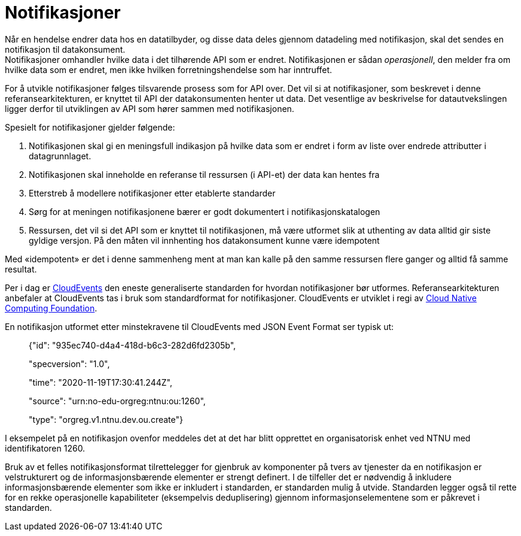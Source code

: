 = Notifikasjoner
:wysiwig_editing: 1
ifeval::[{wysiwig_editing} == 1]
:imagepath: ../images/
endif::[]
ifeval::[{wysiwig_editing} == 0]
:imagepath: main@unit-ra:unit-ra-datadeling-rutiner:
endif::[]
:toc: left
:experimental:
:toclevels: 4
:sectnums:
:sectnumlevels: 9

Når en hendelse endrer data hos en datatilbyder, og disse data deles
gjennom datadeling med notifikasjon, skal det sendes en notifikasjon til
datakonsument. +
Notifikasjoner omhandler hvilke data i det tilhørende API som er endret.
Notifikasjonen er sådan _operasjonell_, den melder fra om hvilke data som er endret, men ikke hvilken forretningshendelse som har inntruffet.

For å utvikle notifikasjoner følges tilsvarende prosess som for API
over. Det vil si at notifikasjoner, som beskrevet i denne
referansearkitekturen, er knyttet til API der datakonsumenten henter ut
data. Det vesentlige av beskrivelse for datautvekslingen ligger derfor
til utviklingen av API som hører sammen med notifikasjonen.

Spesielt for notifikasjoner gjelder følgende:

[arabic]
. Notifikasjonen skal gi en meningsfull indikasjon på hvilke data som er
endret i form av liste over endrede attributter i datagrunnlaget.  
. Notifikasjonen skal inneholde en referanse til ressursen (i API-et) der
data kan hentes fra
. Etterstreb å modellere notifikasjoner etter etablerte standarder
. Sørg for at meningen notifikasjonene bærer er godt dokumentert i
notifikasjonskatalogen
. Ressursen, det vil si det API som er knyttet til notifikasjonen, må
være utformet slik at uthenting av data alltid gir siste gyldige
versjon. På den måten vil innhenting hos datakonsument kunne være
idempotent

Med «idempotent» er det i denne sammenheng ment at man kan kalle på den
samme ressursen flere ganger og alltid få samme resultat.

Per i dag er https://cloudevents.io/[CloudEvents] den eneste
generaliserte standarden for hvordan notifikasjoner bør utformes.
Referansearkitekturen anbefaler at CloudEvents tas i bruk som
standardformat for notifikasjoner. CloudEvents er utviklet i regi av
https://www.cncf.io[Cloud Native Computing Foundation].

En notifikasjon utformet etter minstekravene til CloudEvents med JSON
Event Format ser typisk ut:

____
{"id": "935ec740-d4a4-418d-b6c3-282d6fd2305b",

"specversion": "1.0",

"time": "2020-11-19T17:30:41.244Z",

"source": "urn:no-edu-orgreg:ntnu:ou:1260",

"type": "orgreg.v1.ntnu.dev.ou.create"}
____

I eksempelet på en notifikasjon ovenfor meddeles det at det har blitt
opprettet en organisatorisk enhet ved NTNU med identifikatoren 1260.

Bruk av et felles notifikasjonsformat tilrettelegger for gjenbruk av
komponenter på tvers av tjenester da en notifikasjon er velstrukturert
og de informasjonsbærende elementer er strengt definert. I de tilfeller
det er nødvendig å inkludere informasjonsbærende elementer som ikke er
inkludert i standarden, er standarden mulig å utvide. Standarden legger
også til rette for en rekke operasjonelle kapabiliteter (eksempelvis
deduplisering) gjennom informasjonselementene som er påkrevet i
standarden.


